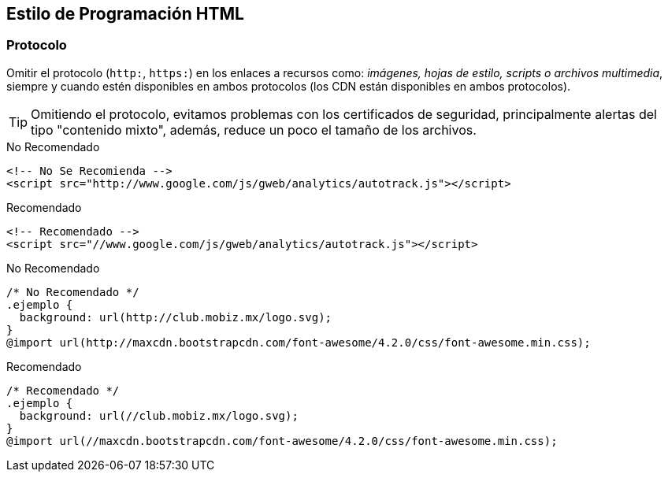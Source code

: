 == Estilo de Programación HTML
=== Protocolo
Omitir el protocolo (`http:`, `https:`) en los enlaces a recursos como: _imágenes, hojas de estilo, scripts o archivos multimedia_, siempre y cuando estén disponibles en ambos protocolos (los CDN están disponibles en ambos protocolos).

TIP: Omitiendo el protocolo, evitamos problemas con los certificados de seguridad, principalmente alertas del tipo "contenido mixto", además, reduce un poco el tamaño de los archivos.

.No Recomendado
[source,html]
----
<!-- No Se Recomienda -->
<script src="http://www.google.com/js/gweb/analytics/autotrack.js"></script>
----

.Recomendado
[source,html]
----
<!-- Recomendado -->
<script src="//www.google.com/js/gweb/analytics/autotrack.js"></script>
----

.No Recomendado
[source,css]
----
/* No Recomendado */
.ejemplo {
  background: url(http://club.mobiz.mx/logo.svg);
}
@import url(http://maxcdn.bootstrapcdn.com/font-awesome/4.2.0/css/font-awesome.min.css);
----

.Recomendado
[source,css]
----
/* Recomendado */
.ejemplo {
  background: url(//club.mobiz.mx/logo.svg);
}
@import url(//maxcdn.bootstrapcdn.com/font-awesome/4.2.0/css/font-awesome.min.css);
----
